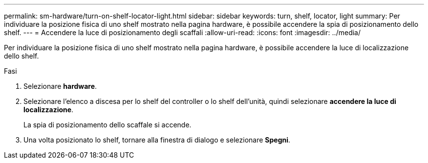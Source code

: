 ---
permalink: sm-hardware/turn-on-shelf-locator-light.html 
sidebar: sidebar 
keywords: turn, shelf, locator, light 
summary: Per individuare la posizione fisica di uno shelf mostrato nella pagina hardware, è possibile accendere la spia di posizionamento dello shelf. 
---
= Accendere la luce di posizionamento degli scaffali
:allow-uri-read: 
:icons: font
:imagesdir: ../media/


[role="lead"]
Per individuare la posizione fisica di uno shelf mostrato nella pagina hardware, è possibile accendere la luce di localizzazione dello shelf.

.Fasi
. Selezionare *hardware*.
. Selezionare l'elenco a discesa per lo shelf del controller o lo shelf dell'unità, quindi selezionare *accendere la luce di localizzazione*.
+
La spia di posizionamento dello scaffale si accende.

. Una volta posizionato lo shelf, tornare alla finestra di dialogo e selezionare *Spegni*.

